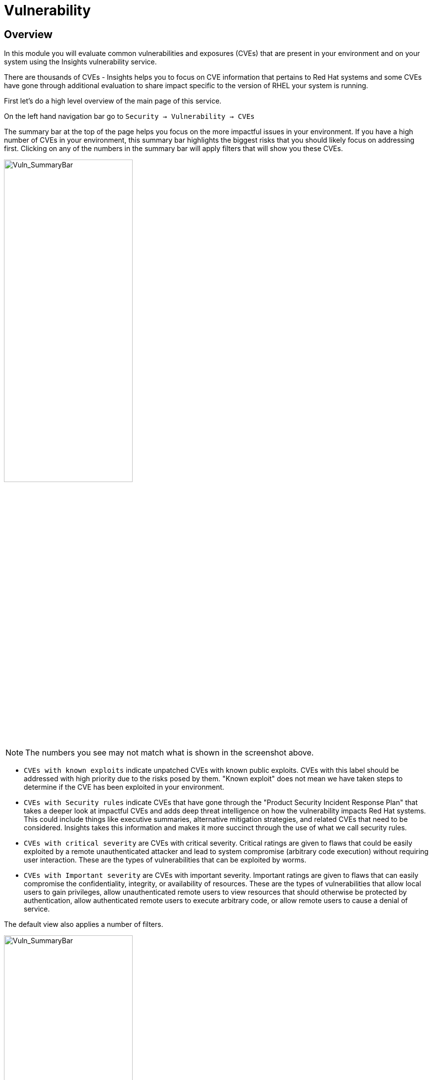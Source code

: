 = Vulnerability


== Overview

In this module you will evaluate common vulnerabilities and exposures (CVEs) that are present in your environment and on your system using the Insights vulnerability service.

There are thousands of CVEs - Insights helps you to focus on CVE information that pertains to Red Hat systems and some CVEs have gone through additional evaluation to share impact specific to the version of RHEL your system is running.

First let’s do a high level overview of the main page of this service.

On the left hand navigation bar go to `Security → Vulnerability → CVEs`

The summary bar at the top of the page helps you focus on the more impactful issues in your environment.  If you have a high number of CVEs in your environment, this summary bar highlights the biggest risks that you should likely focus on addressing first.  Clicking on any of the numbers in the summary bar will apply filters that will show you these CVEs.

image::Vuln_SummaryBar.png[Vuln_SummaryBar,55%,55%]

NOTE: The numbers you see may not match what is shown in the screenshot above.

* `CVEs with known exploits` indicate unpatched CVEs with known public exploits.  CVEs with this label should be addressed with high priority due to the risks posed by them. "Known exploit" does not mean we have taken steps to determine if the CVE has been exploited in your environment.
* `CVEs with Security rules` indicate CVEs that have gone through the "Product Security Incident Response Plan" that takes a deeper look at impactful CVEs and adds deep threat intelligence on how the vulnerability impacts Red Hat systems.  This could include things like executive summaries, alternative mitigation strategies, and related CVEs that need to be considered.  Insights takes this information and makes it more succinct through the use of what we call security rules.  
* `CVEs with critical severity` are CVEs with critical severity.  Critical ratings are given to flaws that could be easily exploited by a remote unauthenticated attacker and lead to system compromise (arbitrary code execution) without requiring user interaction. These are the types of vulnerabilities that can be exploited by worms. 
* `CVEs with Important severity` are CVEs with important severity.  Important ratings are given to flaws that can easily compromise the confidentiality, integrity, or availability of resources. These are the types of vulnerabilities that allow local users to gain privileges, allow unauthenticated remote users to view resources that should otherwise be protected by authentication, allow authenticated remote users to execute arbitrary code, or allow remote users to cause a denial of service.


The default view also applies a number of filters.

image::Vuln_DefaultFilters.png[Vuln_SummaryBar,55%,55%]

* The first filter chips show you only CVEs that affect `1 or more systems` in your infrastructure.  This could be a Conventional (RPM-DNF based) system or an Immutable (OSTree based) system.  
* The second filter only shows you CVEs with an `advisory available`.  That means you are looking at vulnerabilities that you can fix.

== List all systems with a specific CVE

Let’s say your security team recently heard about a vulnerability that affects SQLlite3 and they want to know if we have any systems with this vulnerability.  The CVE number is   `CVE-2023-7104`.

From the vulnerability page the default filter is CVE (located to the right of the empty checkbox in the image above).  You can type the CVE number in the search box OR even a common search term that might be present in the CVE description like sqlite.   +
* In the search box type `7104`. +
* This will return `CVE-2023-7104` (and possibly others). +
* Notice that a new filter chip has been added for 'Search term: 7104' +
* In the row with the CVE ID you will see basic information about the CVE including the number of systems that are impacted by the CVE. +
* Click on the CVE ID.

image::Vuln_CVE20237104.png[Vuln_SummaryBar,55%,55%]

In the image above you will see that this CVE impacts 34 total systems in the environment.  + 
NOTE: You will see a different number and that is ok!  The next few steps will reference the number in the screenshot above.

With 34 total systems, 17 of them are conventional systems.  If you click Immutable there are an additional 17 systems.

In the upper right of the page you will see a `Business risk` and a `Status`.  In the screenshot above they are shown as `Not defined` and `Not reviewed` respectively.  

`Business risk` is intended for you to be able to define a risk that is specific to your business - this CVE is tagged with a severity of moderate, but if you have a workload that is deeply affected by this vulnerability, then this may be a more critical issue for you.   +
If you click `Actions` in the upper right you will have the option to `Edit business risk`.  Click this option. +
You can set the business risk to: Critical, High, Medium, Low, or Not defined.  You can also add a justification note as to why you set the business risk.   +
Click cancel so that you make no changes at this time.

Similarly, if you click `Actions` in the upper right you will have the option to `Edit status`. Click this option. +
You can use the status field to identify where you are in the mitigation process.   +
Status options are:

* Not reviewed
* In review
* On-hold
* Scheduled for patch
* Resolved
* No action - risk accepted
* Resolved via mitigation
You can also add a justification note to indicate any details about the status that you select. +
Click cancel so that you make no changes at this time.


If you click the export button (just to the right of the Remediate button) you have the option to export this list into CSV or JSON formats.  The export view is WYSIWYG (what you see is what you get), so an export on the Conventional tab will show you only the 17 conventional systems.

In other words, getting a list of systems impacted by a vulnerability takes just seconds - search for the CVE then export the list of impacted systems.

== Generating a remediation playbook

If you want to take this a step further, you can also go ahead and create a remediation plan for this CVE.   +
You can select specific systems in the list of affected hosts, or, just click the checkbox at the top of the page (to the left of the Name filter in the screenshot above) then choose select all.  

Once you have hosts selected, click the remediate button which will launch a wizard that will create a playbook for you.

You can add this fix to an existing playbook or you can create a new playbook.  Insights defaults to Create new playbook.   Give your playbook a name like: '7104 fix <yourhostname>'

Note: please add some sort of unique identifier to the playbook name.  Above we suggest using your host’s unique hostname even though we are selecting multiple hosts..  

Click next. +
At this time you are fixing this issue on all affected systems.  Click next. +
Review the summary.  Notice that a reboot is required to resolve this issue.  
You do have the option to disable the reboot in the playbook by clicking the `Turn off autoreboot` text in blue. +
Click submit.

At the bottom of the wizard there is a link that will allow you to `Open playbook` <name>.   +
Click the link.  This will redirect you to the Remediations section of the Hybrid Cloud Console. +
For context, in the left hand navigation bar you have just been redirected to `Automation Toolkit → Remediations`.

For the remediations page, while looking at your remediation you created, you have a couple of options in the upper right. +
The `Execute playbook` button is unavailable.  Your user in this lab does not have permission to execute remediation.  No user gets this permission by default - it has to be explicitly provided, With so many people potentially taking this lab at the same time we have opted to not enable this feature.  Your facilitator can demonstrate how this feature works.

However you are able to use the `Download playbook` button.   Go ahead and click this now. +
The playbook is downloaded via your browser.  You will need to extract the file then open the .yaml.

This playbook can help simplify the resolution of this issue - you could easily adapt this to run via ansible automation or sync this playbook with Ansible Automation Platform (AAP) - this is covered in the AAP documentation but we are not covering it in this lab.

== List all CVEs on your system

Let’s return to the vulnerability page and look at your specific host with the goal of getting a list of all CVEs that affect your specific host.

On the left hand navigation bar go to `Security → Vulnerability → Systems` +
Locate your host and select it.

This view will show you all of the vulnerabilities present on this specific host.    +
Notice that the default filter applied is `Advisory: Available`.   +
This means we are showing you all CVEs that have an advisory available (in other words - we are showing you all of the vulnerabilities that you can fix). +
Because we are showing you only CVEs with advisories, in the remediation column on the far right, almost every CVE has the option for a remediation playbook - meaning Insights can generate a playbook for almost all of these CVEs.

Take note of the number of CVEs listed for the host.  These are shown in the upper right side of the list of CVEs. +
Now - click the `x` to the right of the `Advisory: Available` filter chip to remove it.   +
This will show you all CVEs in the database that affect this system - with and without advisories. +
Look again at the number of CVEs - the number is significantly larger.

If you need a complete view of all vulnerabilities on the host, you can now export this view.   +
The advisory column will tell you if the CVE has an advisory available to resolve the CVE.  

 If you click the export button (just to the right of the Remediate button) you have the option to export this list into CSV or JSON formats.

Again - you can get a list of all of the CVEs that impact a specific system very quickly.

== Reporting on CVEs


The vulnerability service has some built in reporting capability - you will finish up this module by generating some reports.

On the left hand navigation bar go to `Security → Vulnerability → Reports`

There are two types of reports - an executive report and a customizable CVE report.

Start with the executive report - click `Download PDF`. +
The PDF file will be downloaded via your browser.   Locate and open the report. +
The executive report shows you a summary of the systems, CVEs, and security rules. +
The report then breaks down the CVEs by CVSS score, identifies the top 3 CVEs in your environment, and the top 3 security rules. +
This is a nice pre canned report that you can send to your management or security team.  +
Close the report and return to the reports page of the hybrid cloud console.

The information in the executive report may not exactly meet your needs, which is where the customizable report comes in.   +
Let’s say you have been asked to provide the security team with a list of all vulnerabilities with a CVSS score from 6-10 that have been released in the last 90 days.

Under Report by CVEs click “Create report”.

This opens a window where you can identify what you want the report to contain. +

image::Vuln_CustomReport.png[Vuln_SummaryBar,55%,55%]

If desired you can change the report title.

Locate the CVSS base score filter and change this to read 6.0 - 10. +
Locate Publish data and select the last 90 days. +
Add user notes if desired. +
Click Export report. +
The PDF file will be downloaded via your browser.   Locate and open the report. +
This report will show you the information that you selected - in this case all CVEs with a CVSS base score between 6.0 and 10 within the last 90 days.

This module is complete.
